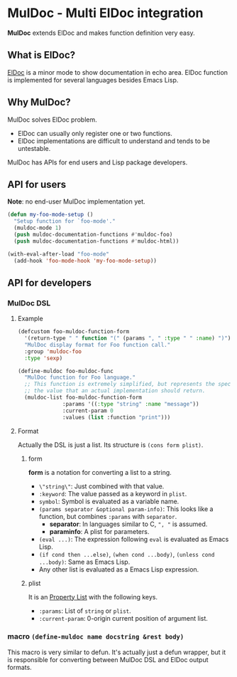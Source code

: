 * MulDoc - Multi ElDoc integration
*MulDoc* extends ElDoc and makes function definition very easy.
** What is ElDoc?
[[https://www.emacswiki.org/emacs/ElDoc][ElDoc]] is a minor mode to show documentation in echo area.
ElDoc function is implemented for several languages besides Emacs Lisp.
** Why MulDoc?
MulDoc solves ElDoc problem.
- ElDoc can usually only register one or two functions.
- ElDoc implementations are difficult to understand and tends to be untestable.
MulDoc has APIs for end users and Lisp package developers.
** API for users
*Note*: no end-user MulDoc implementation yet.
#+BEGIN_SRC emacs-lisp
(defun my-foo-mode-setup ()
  "Setup function for `foo-mode'."
  (muldoc-mode 1)
  (push muldoc-documentation-functions #'muldoc-foo)
  (push muldoc-documentation-functions #'muldoc-html))

(with-eval-after-load "foo-mode"
  (add-hook 'foo-mode-hook 'my-foo-mode-setup))
#+END_SRC
** API for developers
*** MulDoc DSL
**** Example
#+BEGIN_SRC emacs-lisp
(defcustom foo-muldoc-function-form
  '(return-type " " function "(" (params ", " :type " " :name) ")")
  "MulDoc display format for Foo function call."
  :group 'muldoc-foo
  :type 'sexp)

(define-muldoc foo-muldoc-func
  "MulDoc function for Foo language."
  ;; This function is extremely simplified, but represents the specification of
  ;; the value that an actual implementation should return.
  (muldoc-list foo-muldoc-function-form
              :params '((:type "string" :name "message"))
              :current-param 0
              :values (list :function "print")))
#+END_SRC
**** Format
Actually the DSL is just a list.  Its structure is =(cons form plist)=.
***** form
*form* is a notation for converting a list to a string.
- =\"string\"=: Just combined with that value.
- =:keyword=: The value passed as a keyword in =plist=.
- =symbol=: Symbol is evaluated as a variable name.
- =(params separator &optional param-info)=: This looks like a function, but combines =:params= with =separator=.
  - *separator*: In languages similar to C, =", "= is assumed.
  - *paraminfo*: A plist for parameters.
- =(eval ...)=: The expression following =eval= is evaluated as Emacs Lisp.
- =(if cond then ...else)=, =(when cond ...body)=, =(unless cond ...body)=: Same as Emacs Lisp.
- Any other list is evaluated as a Emacs Lisp expression.
***** plist
It is an [[https://www.gnu.org/software/emacs/manual/html_node/elisp/Property-Lists.html#Property-Lists][Property List]] with the following keys.
- =:params=: List of =string= or =plist=.
- =:current-param=: 0-origin current position of argument list.
*** macro =(define-muldoc name docstring &rest body)=
This macro is very similar to defun.
It's actually just a defun wrapper, but it is responsible for converting between MulDoc DSL and ElDoc output formats.
